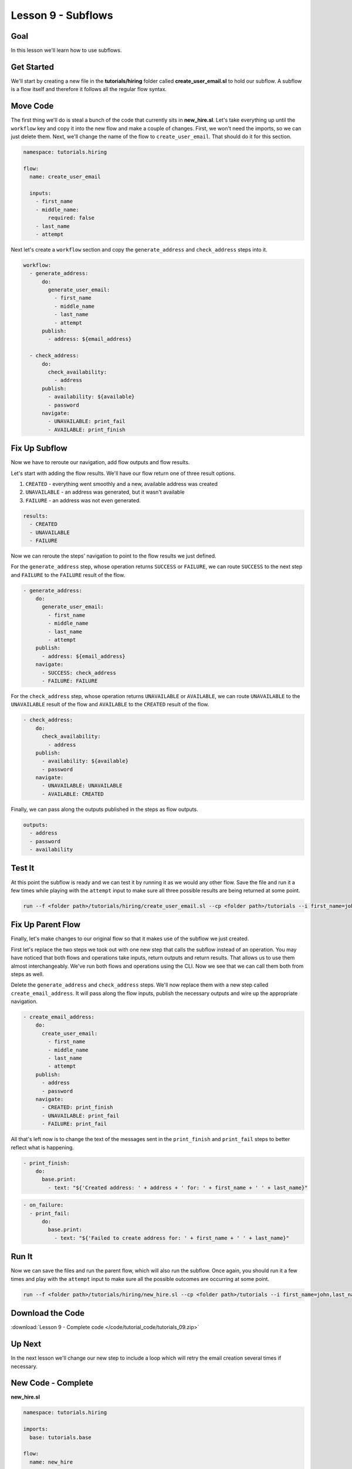 Lesson 9 - Subflows
===================

Goal
----

In this lesson we'll learn how to use subflows.

Get Started
-----------

We'll start by creating a new file in the **tutorials/hiring** folder
called **create_user_email.sl** to hold our subflow. A subflow is a
flow itself and therefore it follows all the regular flow syntax.

Move Code
---------

The first thing we'll do is steal a bunch of the code that currently sits in
**new_hire.sl**. Let's take everything up until the ``workflow`` key
and copy it into the new flow and make a couple of changes. First, we
won't need the imports, so we can just delete them. Next, we'll change
the name of the flow to ``create_user_email``. That should do it for
this section.

.. code-block:: yaml

    namespace: tutorials.hiring

    flow:
      name: create_user_email

      inputs:
        - first_name
        - middle_name:
            required: false
        - last_name
        - attempt

Next let's create a ``workflow`` section and copy the
``generate_address`` and ``check_address`` steps into it.

.. code-block:: yaml

    workflow:
      - generate_address:
          do:
            generate_user_email:
              - first_name
              - middle_name
              - last_name
              - attempt
          publish:
            - address: ${email_address}

      - check_address:
          do:
            check_availability:
              - address
          publish:
            - availability: ${available}
            - password
          navigate:
            - UNAVAILABLE: print_fail
            - AVAILABLE: print_finish

Fix Up Subflow
--------------

Now we have to reroute our navigation, add flow outputs and flow
results.

Let's start with adding the flow results. We'll have our flow return one
of three result options.

1. ``CREATED`` - everything went smoothly and a new, available address
   was created
2. ``UNAVAILABLE`` - an address was generated, but it wasn't available
3. ``FAILURE`` - an address was not even generated.

.. code-block:: yaml

    results:
      - CREATED
      - UNAVAILABLE
      - FAILURE

Now we can reroute the steps' navigation to point to the flow results we
just defined.

For the ``generate_address`` step, whose operation returns ``SUCCESS``
or ``FAILURE``, we can route ``SUCCESS`` to the next step and
``FAILURE`` to the ``FAILURE`` result of the flow.

.. code-block:: yaml

    - generate_address:
        do:
          generate_user_email:
            - first_name
            - middle_name
            - last_name
            - attempt
        publish:
          - address: ${email_address}
        navigate:
          - SUCCESS: check_address
          - FAILURE: FAILURE

For the ``check_address`` step, whose operation returns ``UNAVAILABLE``
or ``AVAILABLE``, we can route ``UNAVAILABLE`` to the ``UNAVAILABLE``
result of the flow and ``AVAILABLE`` to the ``CREATED`` result of the
flow.

.. code-block:: yaml

    - check_address:
        do:
          check_availability:
            - address
        publish:
          - availability: ${available}
          - password
        navigate:
          - UNAVAILABLE: UNAVAILABLE
          - AVAILABLE: CREATED

Finally, we can pass along the outputs published in the steps as flow
outputs.

.. code-block:: yaml

    outputs:
      - address
      - password
      - availability

Test It
-------

At this point the subflow is ready and we can test it by running it as
we would any other flow. Save the file and run it a few times while
playing with the ``attempt`` input to make sure all three possible
results are being returned at some point.

.. code-block:: bash

    run --f <folder path>/tutorials/hiring/create_user_email.sl --cp <folder path>/tutorials --i first_name=john,last_name=doe,attempt=1

Fix Up Parent Flow
------------------

Finally, let's make changes to our original flow so that it makes use of
the subflow we just created.

First let's replace the two steps we took out with one new step that
calls the subflow instead of an operation. You may have noticed that
both flows and operations take inputs, return outputs and return
results. That allows us to use them almost interchangeably. We've run
both flows and operations using the CLI. Now we see that we can call
them both from steps as well.

Delete the ``generate_address`` and ``check_address`` steps. We'll now replace
them with a new step called ``create_email_address``. It will pass along the
flow inputs, publish the necessary outputs and wire up the appropriate
navigation.

.. code-block:: yaml

    - create_email_address:
        do:
          create_user_email:
            - first_name
            - middle_name
            - last_name
            - attempt
        publish:
          - address
          - password
        navigate:
          - CREATED: print_finish
          - UNAVAILABLE: print_fail
          - FAILURE: print_fail

All that's left now is to change the text of the messages sent in the
``print_finish`` and ``print_fail`` steps to better reflect what is
happening.

.. code-block:: bash

    - print_finish:
        do:
          base.print:
            - text: "${'Created address: ' + address + ' for: ' + first_name + ' ' + last_name}"

.. code-block:: bash

        - on_failure:
          - print_fail:
              do:
                base.print:
                  - text: "${'Failed to create address for: ' + first_name + ' ' + last_name}"

Run It
------

Now we can save the files and run the parent flow, which will also run
the subflow. Once again, you should run it a few times and play with the
``attempt`` input to make sure all the possible outcomes are occurring
at some point.

.. code-block:: bash

    run --f <folder path>/tutorials/hiring/new_hire.sl --cp <folder path>/tutorials --i first_name=john,last_name=doe,attempt=1

Download the Code
-----------------

:download:`Lesson 9 - Complete code </code/tutorial_code/tutorials_09.zip>`

Up Next
-------

In the next lesson we'll change our new step to include a loop which
will retry the email creation several times if necessary.

New Code - Complete
-------------------

**new_hire.sl**

.. code-block:: yaml

    namespace: tutorials.hiring

    imports:
      base: tutorials.base

    flow:
      name: new_hire

      inputs:
        - first_name
        - middle_name:
            required: false
        - last_name
        - attempt

      workflow:
        - print_start:
            do:
              base.print:
                - text: "Starting new hire process"

        - create_email_address:
            do:
              create_user_email:
                - first_name
                - middle_name
                - last_name
                - attempt
            publish:
              - address
              - password
            navigate:
              - CREATED: print_finish
              - UNAVAILABLE: print_fail
              - FAILURE: print_fail

        - print_finish:
            do:
              base.print:
                - text: "${'Created address: ' + address + ' for: ' + first_name + ' ' + last_name}"

        - on_failure:
          - print_fail:
              do:
                base.print:
                  - text: "${'Failed to create address for: ' + first_name + ' ' + last_name}"

**create_user_email**

.. code-block:: yaml

    namespace: tutorials.hiring

    flow:
      name: create_user_email

      inputs:
        - first_name
        - middle_name:
            required: false
        - last_name
        - attempt

      workflow:
        - generate_address:
            do:
              generate_user_email:
                - first_name
                - middle_name
                - last_name
                - attempt
            publish:
              - address: ${email_address}
            navigate:
              - SUCCESS: check_address
              - FAILURE: FAILURE

        - check_address:
            do:
              check_availability:
                - address
                - password
            publish:
              - availability: ${available}
            navigate:
              - UNAVAILABLE: UNAVAILABLE
              - AVAILABLE: CREATED

      outputs:
        - address
        - password
        - availability

      results:
        - CREATED
        - UNAVAILABLE
        - FAILURE

